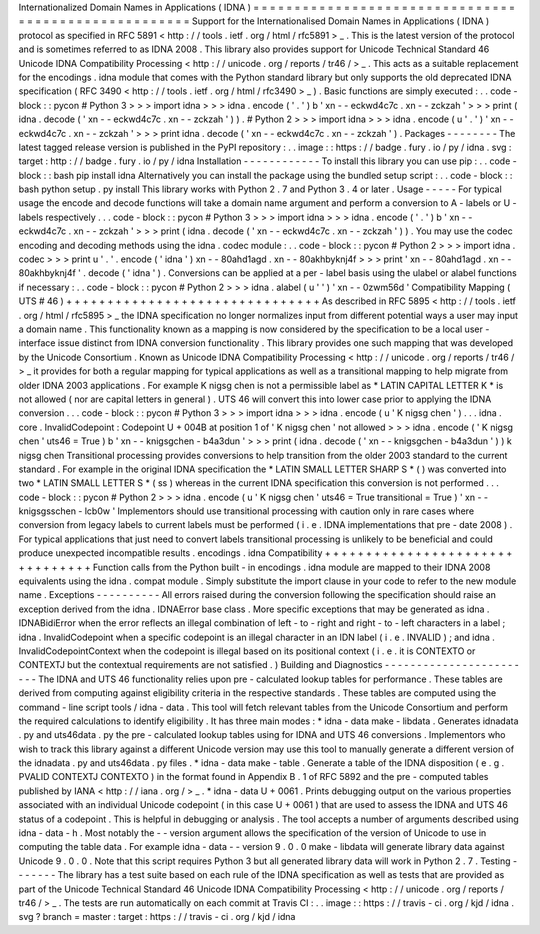 Internationalized
Domain
Names
in
Applications
(
IDNA
)
=
=
=
=
=
=
=
=
=
=
=
=
=
=
=
=
=
=
=
=
=
=
=
=
=
=
=
=
=
=
=
=
=
=
=
=
=
=
=
=
=
=
=
=
=
=
=
=
=
=
=
=
=
Support
for
the
Internationalised
Domain
Names
in
Applications
(
IDNA
)
protocol
as
specified
in
RFC
5891
<
http
:
/
/
tools
.
ietf
.
org
/
html
/
rfc5891
>
_
.
This
is
the
latest
version
of
the
protocol
and
is
sometimes
referred
to
as
IDNA
2008
.
This
library
also
provides
support
for
Unicode
Technical
Standard
46
Unicode
IDNA
Compatibility
Processing
<
http
:
/
/
unicode
.
org
/
reports
/
tr46
/
>
_
.
This
acts
as
a
suitable
replacement
for
the
encodings
.
idna
module
that
comes
with
the
Python
standard
library
but
only
supports
the
old
deprecated
IDNA
specification
(
RFC
3490
<
http
:
/
/
tools
.
ietf
.
org
/
html
/
rfc3490
>
_
)
.
Basic
functions
are
simply
executed
:
.
.
code
-
block
:
:
pycon
#
Python
3
>
>
>
import
idna
>
>
>
idna
.
encode
(
'
.
'
)
b
'
xn
-
-
eckwd4c7c
.
xn
-
-
zckzah
'
>
>
>
print
(
idna
.
decode
(
'
xn
-
-
eckwd4c7c
.
xn
-
-
zckzah
'
)
)
.
#
Python
2
>
>
>
import
idna
>
>
>
idna
.
encode
(
u
'
.
'
)
'
xn
-
-
eckwd4c7c
.
xn
-
-
zckzah
'
>
>
>
print
idna
.
decode
(
'
xn
-
-
eckwd4c7c
.
xn
-
-
zckzah
'
)
.
Packages
-
-
-
-
-
-
-
-
The
latest
tagged
release
version
is
published
in
the
PyPI
repository
:
.
.
image
:
:
https
:
/
/
badge
.
fury
.
io
/
py
/
idna
.
svg
:
target
:
http
:
/
/
badge
.
fury
.
io
/
py
/
idna
Installation
-
-
-
-
-
-
-
-
-
-
-
-
To
install
this
library
you
can
use
pip
:
.
.
code
-
block
:
:
bash
pip
install
idna
Alternatively
you
can
install
the
package
using
the
bundled
setup
script
:
.
.
code
-
block
:
:
bash
python
setup
.
py
install
This
library
works
with
Python
2
.
7
and
Python
3
.
4
or
later
.
Usage
-
-
-
-
-
For
typical
usage
the
encode
and
decode
functions
will
take
a
domain
name
argument
and
perform
a
conversion
to
A
-
labels
or
U
-
labels
respectively
.
.
.
code
-
block
:
:
pycon
#
Python
3
>
>
>
import
idna
>
>
>
idna
.
encode
(
'
.
'
)
b
'
xn
-
-
eckwd4c7c
.
xn
-
-
zckzah
'
>
>
>
print
(
idna
.
decode
(
'
xn
-
-
eckwd4c7c
.
xn
-
-
zckzah
'
)
)
.
You
may
use
the
codec
encoding
and
decoding
methods
using
the
idna
.
codec
module
:
.
.
code
-
block
:
:
pycon
#
Python
2
>
>
>
import
idna
.
codec
>
>
>
print
u
'
.
'
.
encode
(
'
idna
'
)
xn
-
-
80ahd1agd
.
xn
-
-
80akhbyknj4f
>
>
>
print
'
xn
-
-
80ahd1agd
.
xn
-
-
80akhbyknj4f
'
.
decode
(
'
idna
'
)
.
Conversions
can
be
applied
at
a
per
-
label
basis
using
the
ulabel
or
alabel
functions
if
necessary
:
.
.
code
-
block
:
:
pycon
#
Python
2
>
>
>
idna
.
alabel
(
u
'
'
)
'
xn
-
-
0zwm56d
'
Compatibility
Mapping
(
UTS
#
46
)
+
+
+
+
+
+
+
+
+
+
+
+
+
+
+
+
+
+
+
+
+
+
+
+
+
+
+
+
+
+
+
As
described
in
RFC
5895
<
http
:
/
/
tools
.
ietf
.
org
/
html
/
rfc5895
>
_
the
IDNA
specification
no
longer
normalizes
input
from
different
potential
ways
a
user
may
input
a
domain
name
.
This
functionality
known
as
a
mapping
is
now
considered
by
the
specification
to
be
a
local
user
-
interface
issue
distinct
from
IDNA
conversion
functionality
.
This
library
provides
one
such
mapping
that
was
developed
by
the
Unicode
Consortium
.
Known
as
Unicode
IDNA
Compatibility
Processing
<
http
:
/
/
unicode
.
org
/
reports
/
tr46
/
>
_
it
provides
for
both
a
regular
mapping
for
typical
applications
as
well
as
a
transitional
mapping
to
help
migrate
from
older
IDNA
2003
applications
.
For
example
K
nigsg
chen
is
not
a
permissible
label
as
*
LATIN
CAPITAL
LETTER
K
*
is
not
allowed
(
nor
are
capital
letters
in
general
)
.
UTS
46
will
convert
this
into
lower
case
prior
to
applying
the
IDNA
conversion
.
.
.
code
-
block
:
:
pycon
#
Python
3
>
>
>
import
idna
>
>
>
idna
.
encode
(
u
'
K
nigsg
chen
'
)
.
.
.
idna
.
core
.
InvalidCodepoint
:
Codepoint
U
+
004B
at
position
1
of
'
K
nigsg
chen
'
not
allowed
>
>
>
idna
.
encode
(
'
K
nigsg
chen
'
uts46
=
True
)
b
'
xn
-
-
knigsgchen
-
b4a3dun
'
>
>
>
print
(
idna
.
decode
(
'
xn
-
-
knigsgchen
-
b4a3dun
'
)
)
k
nigsg
chen
Transitional
processing
provides
conversions
to
help
transition
from
the
older
2003
standard
to
the
current
standard
.
For
example
in
the
original
IDNA
specification
the
*
LATIN
SMALL
LETTER
SHARP
S
*
(
)
was
converted
into
two
*
LATIN
SMALL
LETTER
S
*
(
ss
)
whereas
in
the
current
IDNA
specification
this
conversion
is
not
performed
.
.
.
code
-
block
:
:
pycon
#
Python
2
>
>
>
idna
.
encode
(
u
'
K
nigsg
chen
'
uts46
=
True
transitional
=
True
)
'
xn
-
-
knigsgsschen
-
lcb0w
'
Implementors
should
use
transitional
processing
with
caution
only
in
rare
cases
where
conversion
from
legacy
labels
to
current
labels
must
be
performed
(
i
.
e
.
IDNA
implementations
that
pre
-
date
2008
)
.
For
typical
applications
that
just
need
to
convert
labels
transitional
processing
is
unlikely
to
be
beneficial
and
could
produce
unexpected
incompatible
results
.
encodings
.
idna
Compatibility
+
+
+
+
+
+
+
+
+
+
+
+
+
+
+
+
+
+
+
+
+
+
+
+
+
+
+
+
+
+
+
+
Function
calls
from
the
Python
built
-
in
encodings
.
idna
module
are
mapped
to
their
IDNA
2008
equivalents
using
the
idna
.
compat
module
.
Simply
substitute
the
import
clause
in
your
code
to
refer
to
the
new
module
name
.
Exceptions
-
-
-
-
-
-
-
-
-
-
All
errors
raised
during
the
conversion
following
the
specification
should
raise
an
exception
derived
from
the
idna
.
IDNAError
base
class
.
More
specific
exceptions
that
may
be
generated
as
idna
.
IDNABidiError
when
the
error
reflects
an
illegal
combination
of
left
-
to
-
right
and
right
-
to
-
left
characters
in
a
label
;
idna
.
InvalidCodepoint
when
a
specific
codepoint
is
an
illegal
character
in
an
IDN
label
(
i
.
e
.
INVALID
)
;
and
idna
.
InvalidCodepointContext
when
the
codepoint
is
illegal
based
on
its
positional
context
(
i
.
e
.
it
is
CONTEXTO
or
CONTEXTJ
but
the
contextual
requirements
are
not
satisfied
.
)
Building
and
Diagnostics
-
-
-
-
-
-
-
-
-
-
-
-
-
-
-
-
-
-
-
-
-
-
-
-
The
IDNA
and
UTS
46
functionality
relies
upon
pre
-
calculated
lookup
tables
for
performance
.
These
tables
are
derived
from
computing
against
eligibility
criteria
in
the
respective
standards
.
These
tables
are
computed
using
the
command
-
line
script
tools
/
idna
-
data
.
This
tool
will
fetch
relevant
tables
from
the
Unicode
Consortium
and
perform
the
required
calculations
to
identify
eligibility
.
It
has
three
main
modes
:
*
idna
-
data
make
-
libdata
.
Generates
idnadata
.
py
and
uts46data
.
py
the
pre
-
calculated
lookup
tables
using
for
IDNA
and
UTS
46
conversions
.
Implementors
who
wish
to
track
this
library
against
a
different
Unicode
version
may
use
this
tool
to
manually
generate
a
different
version
of
the
idnadata
.
py
and
uts46data
.
py
files
.
*
idna
-
data
make
-
table
.
Generate
a
table
of
the
IDNA
disposition
(
e
.
g
.
PVALID
CONTEXTJ
CONTEXTO
)
in
the
format
found
in
Appendix
B
.
1
of
RFC
5892
and
the
pre
-
computed
tables
published
by
IANA
<
http
:
/
/
iana
.
org
/
>
_
.
*
idna
-
data
U
+
0061
.
Prints
debugging
output
on
the
various
properties
associated
with
an
individual
Unicode
codepoint
(
in
this
case
U
+
0061
)
that
are
used
to
assess
the
IDNA
and
UTS
46
status
of
a
codepoint
.
This
is
helpful
in
debugging
or
analysis
.
The
tool
accepts
a
number
of
arguments
described
using
idna
-
data
-
h
.
Most
notably
the
-
-
version
argument
allows
the
specification
of
the
version
of
Unicode
to
use
in
computing
the
table
data
.
For
example
idna
-
data
-
-
version
9
.
0
.
0
make
-
libdata
will
generate
library
data
against
Unicode
9
.
0
.
0
.
Note
that
this
script
requires
Python
3
but
all
generated
library
data
will
work
in
Python
2
.
7
.
Testing
-
-
-
-
-
-
-
The
library
has
a
test
suite
based
on
each
rule
of
the
IDNA
specification
as
well
as
tests
that
are
provided
as
part
of
the
Unicode
Technical
Standard
46
Unicode
IDNA
Compatibility
Processing
<
http
:
/
/
unicode
.
org
/
reports
/
tr46
/
>
_
.
The
tests
are
run
automatically
on
each
commit
at
Travis
CI
:
.
.
image
:
:
https
:
/
/
travis
-
ci
.
org
/
kjd
/
idna
.
svg
?
branch
=
master
:
target
:
https
:
/
/
travis
-
ci
.
org
/
kjd
/
idna
